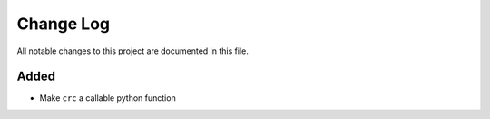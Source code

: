##########
Change Log
##########

All notable changes to this project are documented in this file.


Added
-----
- Make ``crc`` a callable python function
